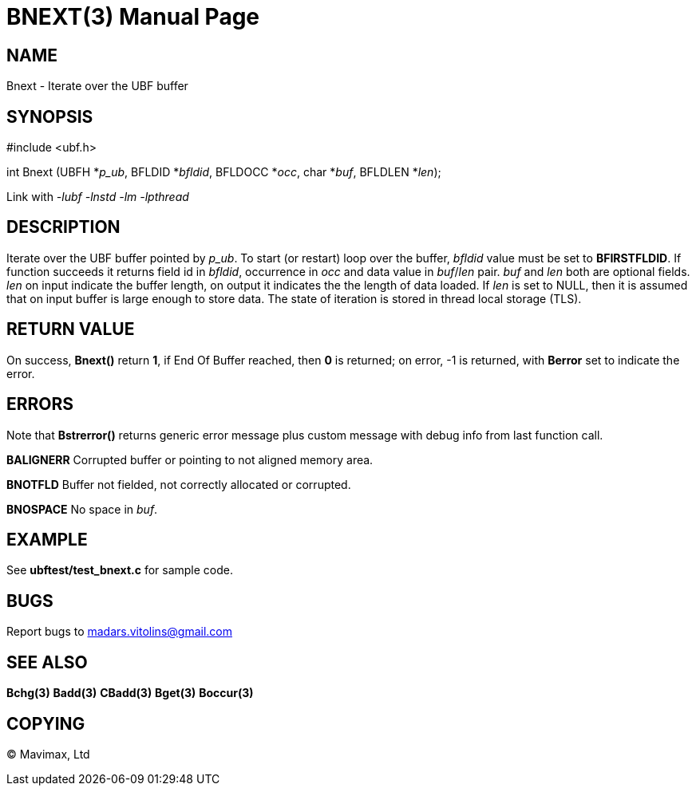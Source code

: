 BNEXT(3)
========
:doctype: manpage


NAME
----
Bnext - Iterate over the UBF buffer


SYNOPSIS
--------

#include <ubf.h>

int Bnext (UBFH *'p_ub', BFLDID *'bfldid', BFLDOCC *'occ', char *'buf', BFLDLEN *'len');

Link with '-lubf -lnstd -lm -lpthread'

DESCRIPTION
-----------
Iterate over the UBF buffer pointed by 'p_ub'. To start (or restart) loop over the buffer, 'bfldid' value must be set to *BFIRSTFLDID*. If function succeeds it returns field id in 'bfldid', occurrence in 'occ' and data value in 'buf'/'len' pair. 'buf' and 'len' both are optional fields. 'len' on input indicate the buffer length, on output it indicates the the length of data loaded. If 'len' is set to NULL, then it is assumed that on input buffer is large enough to store data. The state of iteration is stored in thread local storage (TLS).

RETURN VALUE
------------
On success, *Bnext()* return *1*, if End Of Buffer reached, then *0* is returned; on error, -1 is returned, with *Berror* set to indicate the error.

ERRORS
------
Note that *Bstrerror()* returns generic error message plus custom message with debug info from last function call.

*BALIGNERR* Corrupted buffer or pointing to not aligned memory area.

*BNOTFLD* Buffer not fielded, not correctly allocated or corrupted.

*BNOSPACE* No space in 'buf'.

EXAMPLE
-------
See *ubftest/test_bnext.c* for sample code.

BUGS
----
Report bugs to madars.vitolins@gmail.com

SEE ALSO
--------
*Bchg(3)* *Badd(3)* *CBadd(3)* *Bget(3)* *Boccur(3)*

COPYING
-------
(C) Mavimax, Ltd

